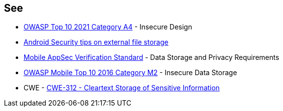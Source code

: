 == See

* https://owasp.org/Top10/A04_2021-Insecure_Design/[OWASP Top 10 2021 Category A4] - Insecure Design
* https://developer.android.com/privacy-and-security/security-tips#ExternalStorage[Android Security tips on external file storage]
* https://mobile-security.gitbook.io/masvs/security-requirements/0x07-v2-data_storage_and_privacy_requirements[Mobile AppSec Verification Standard] - Data Storage and Privacy Requirements
* https://owasp.org/www-project-mobile-top-10/2016-risks/m2-insecure-data-storage[OWASP Mobile Top 10 2016 Category M2] - Insecure Data Storage
* CWE - https://cwe.mitre.org/data/definitions/312[CWE-312 - Cleartext Storage of Sensitive Information]
